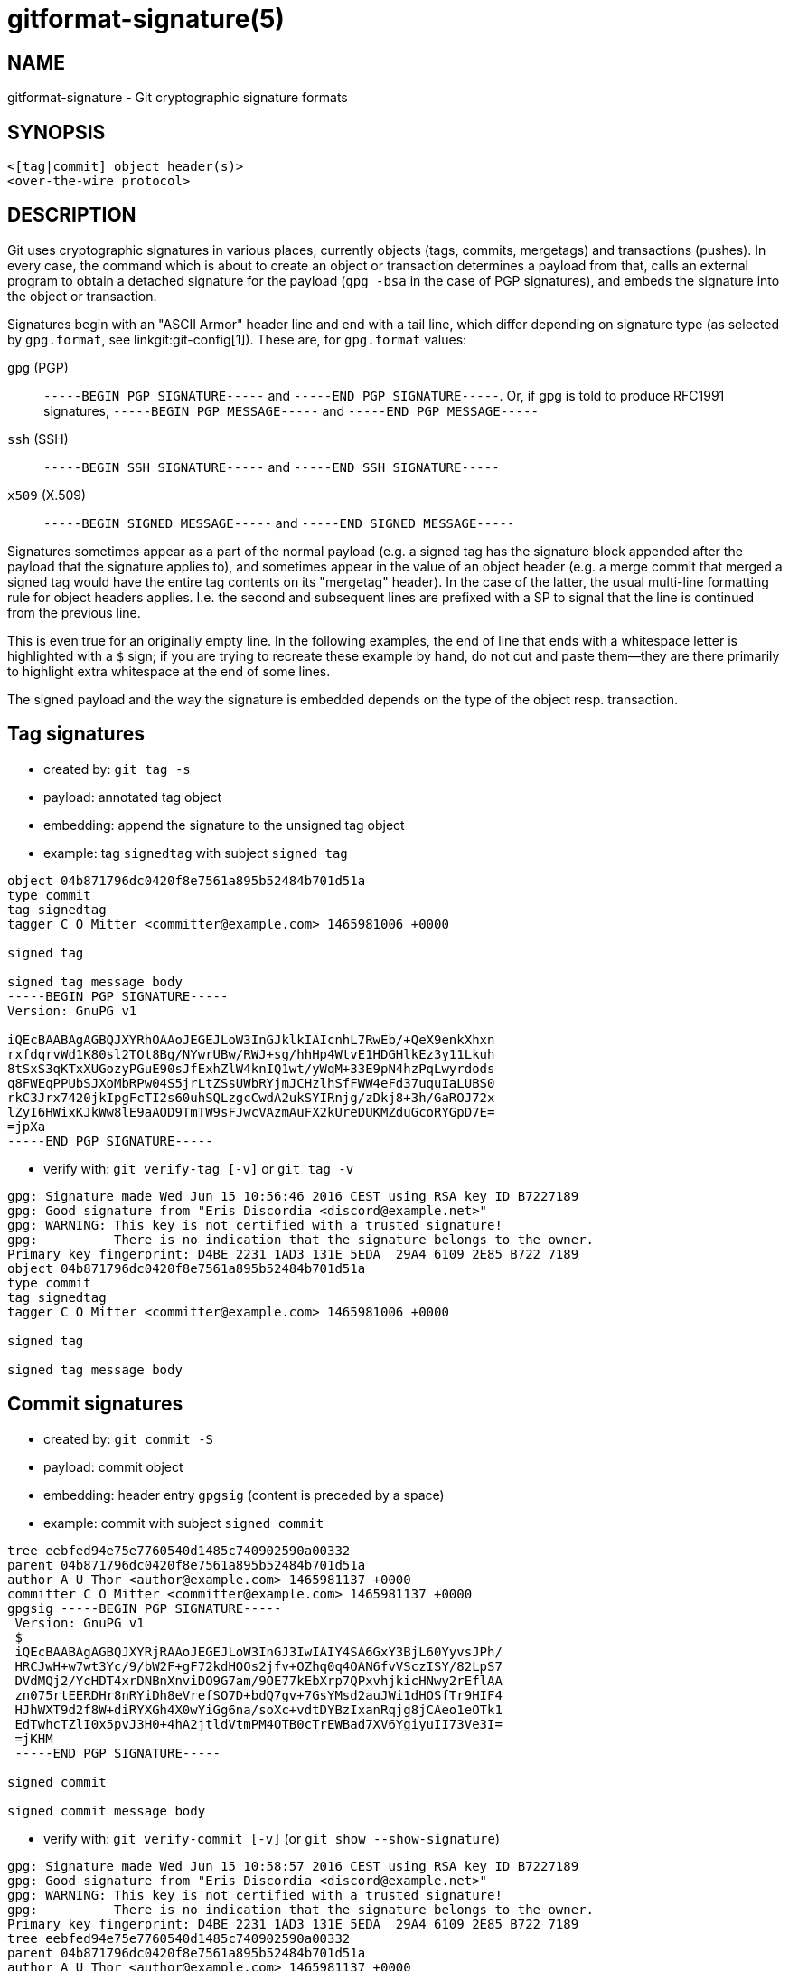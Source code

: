 gitformat-signature(5)
======================

NAME
----
gitformat-signature - Git cryptographic signature formats

SYNOPSIS
--------
[verse]
<[tag|commit] object header(s)>
<over-the-wire protocol>

DESCRIPTION
-----------

Git uses cryptographic signatures in various places, currently objects (tags,
commits, mergetags) and transactions (pushes). In every case, the command which
is about to create an object or transaction determines a payload from that,
calls an external program to obtain a detached signature for the payload
(`gpg -bsa` in the case of PGP signatures), and embeds the signature into the
object or transaction.

Signatures begin with an "ASCII Armor" header line and end with a tail line,
which differ depending on signature type (as selected by `gpg.format`, see
linkgit:git-config[1]). These are, for `gpg.format` values:

`gpg` (PGP)::
	`-----BEGIN PGP SIGNATURE-----` and `-----END PGP SIGNATURE-----`.
	Or, if gpg is told to produce RFC1991 signatures,
	`-----BEGIN PGP MESSAGE-----` and `-----END PGP MESSAGE-----`

`ssh` (SSH)::
	`-----BEGIN SSH SIGNATURE-----` and `-----END SSH SIGNATURE-----`

`x509` (X.509)::
	`-----BEGIN SIGNED MESSAGE-----` and `-----END SIGNED MESSAGE-----`

Signatures sometimes appear as a part of the normal payload
(e.g. a signed tag has the signature block appended after the payload
that the signature applies to), and sometimes appear in the value of
an object header (e.g. a merge commit that merged a signed tag would
have the entire tag contents on its "mergetag" header).  In the case
of the latter, the usual multi-line formatting rule for object
headers applies.  I.e. the second and subsequent lines are prefixed
with a SP to signal that the line is continued from the previous
line.

This is even true for an originally empty line.  In the following
examples, the end of line that ends with a whitespace letter is
highlighted with a `$` sign; if you are trying to recreate these
example by hand, do not cut and paste them--they are there
primarily to highlight extra whitespace at the end of some lines.

The signed payload and the way the signature is embedded depends
on the type of the object resp. transaction.

== Tag signatures

- created by: `git tag -s`
- payload: annotated tag object
- embedding: append the signature to the unsigned tag object
- example: tag `signedtag` with subject `signed tag`

----
object 04b871796dc0420f8e7561a895b52484b701d51a
type commit
tag signedtag
tagger C O Mitter <committer@example.com> 1465981006 +0000

signed tag

signed tag message body
-----BEGIN PGP SIGNATURE-----
Version: GnuPG v1

iQEcBAABAgAGBQJXYRhOAAoJEGEJLoW3InGJklkIAIcnhL7RwEb/+QeX9enkXhxn
rxfdqrvWd1K80sl2TOt8Bg/NYwrUBw/RWJ+sg/hhHp4WtvE1HDGHlkEz3y11Lkuh
8tSxS3qKTxXUGozyPGuE90sJfExhZlW4knIQ1wt/yWqM+33E9pN4hzPqLwyrdods
q8FWEqPPUbSJXoMbRPw04S5jrLtZSsUWbRYjmJCHzlhSfFWW4eFd37uquIaLUBS0
rkC3Jrx7420jkIpgFcTI2s60uhSQLzgcCwdA2ukSYIRnjg/zDkj8+3h/GaROJ72x
lZyI6HWixKJkWw8lE9aAOD9TmTW9sFJwcVAzmAuFX2kUreDUKMZduGcoRYGpD7E=
=jpXa
-----END PGP SIGNATURE-----
----

- verify with: `git verify-tag [-v]` or `git tag -v`

----
gpg: Signature made Wed Jun 15 10:56:46 2016 CEST using RSA key ID B7227189
gpg: Good signature from "Eris Discordia <discord@example.net>"
gpg: WARNING: This key is not certified with a trusted signature!
gpg:          There is no indication that the signature belongs to the owner.
Primary key fingerprint: D4BE 2231 1AD3 131E 5EDA  29A4 6109 2E85 B722 7189
object 04b871796dc0420f8e7561a895b52484b701d51a
type commit
tag signedtag
tagger C O Mitter <committer@example.com> 1465981006 +0000

signed tag

signed tag message body
----

== Commit signatures

- created by: `git commit -S`
- payload: commit object
- embedding: header entry `gpgsig`
  (content is preceded by a space)
- example: commit with subject `signed commit`

----
tree eebfed94e75e7760540d1485c740902590a00332
parent 04b871796dc0420f8e7561a895b52484b701d51a
author A U Thor <author@example.com> 1465981137 +0000
committer C O Mitter <committer@example.com> 1465981137 +0000
gpgsig -----BEGIN PGP SIGNATURE-----
 Version: GnuPG v1
 $
 iQEcBAABAgAGBQJXYRjRAAoJEGEJLoW3InGJ3IwIAIY4SA6GxY3BjL60YyvsJPh/
 HRCJwH+w7wt3Yc/9/bW2F+gF72kdHOOs2jfv+OZhq0q4OAN6fvVSczISY/82LpS7
 DVdMQj2/YcHDT4xrDNBnXnviDO9G7am/9OE77kEbXrp7QPxvhjkicHNwy2rEflAA
 zn075rtEERDHr8nRYiDh8eVrefSO7D+bdQ7gv+7GsYMsd2auJWi1dHOSfTr9HIF4
 HJhWXT9d2f8W+diRYXGh4X0wYiGg6na/soXc+vdtDYBzIxanRqjg8jCAeo1eOTk1
 EdTwhcTZlI0x5pvJ3H0+4hA2jtldVtmPM4OTB0cTrEWBad7XV6YgiyuII73Ve3I=
 =jKHM
 -----END PGP SIGNATURE-----

signed commit

signed commit message body
----

- verify with: `git verify-commit [-v]` (or `git show --show-signature`)

----
gpg: Signature made Wed Jun 15 10:58:57 2016 CEST using RSA key ID B7227189
gpg: Good signature from "Eris Discordia <discord@example.net>"
gpg: WARNING: This key is not certified with a trusted signature!
gpg:          There is no indication that the signature belongs to the owner.
Primary key fingerprint: D4BE 2231 1AD3 131E 5EDA  29A4 6109 2E85 B722 7189
tree eebfed94e75e7760540d1485c740902590a00332
parent 04b871796dc0420f8e7561a895b52484b701d51a
author A U Thor <author@example.com> 1465981137 +0000
committer C O Mitter <committer@example.com> 1465981137 +0000

signed commit

signed commit message body
----

== Mergetag signatures

- created by: `git merge` on signed tag
- payload/embedding: the whole signed tag object is embedded into
  the (merge) commit object as header entry `mergetag`
- example: merge of the signed tag `signedtag` as above

----
tree c7b1cff039a93f3600a1d18b82d26688668c7dea
parent c33429be94b5f2d3ee9b0adad223f877f174b05d
parent 04b871796dc0420f8e7561a895b52484b701d51a
author A U Thor <author@example.com> 1465982009 +0000
committer C O Mitter <committer@example.com> 1465982009 +0000
mergetag object 04b871796dc0420f8e7561a895b52484b701d51a
 type commit
 tag signedtag
 tagger C O Mitter <committer@example.com> 1465981006 +0000
 $
 signed tag
 $
 signed tag message body
 -----BEGIN PGP SIGNATURE-----
 Version: GnuPG v1
 $
 iQEcBAABAgAGBQJXYRhOAAoJEGEJLoW3InGJklkIAIcnhL7RwEb/+QeX9enkXhxn
 rxfdqrvWd1K80sl2TOt8Bg/NYwrUBw/RWJ+sg/hhHp4WtvE1HDGHlkEz3y11Lkuh
 8tSxS3qKTxXUGozyPGuE90sJfExhZlW4knIQ1wt/yWqM+33E9pN4hzPqLwyrdods
 q8FWEqPPUbSJXoMbRPw04S5jrLtZSsUWbRYjmJCHzlhSfFWW4eFd37uquIaLUBS0
 rkC3Jrx7420jkIpgFcTI2s60uhSQLzgcCwdA2ukSYIRnjg/zDkj8+3h/GaROJ72x
 lZyI6HWixKJkWw8lE9aAOD9TmTW9sFJwcVAzmAuFX2kUreDUKMZduGcoRYGpD7E=
 =jpXa
 -----END PGP SIGNATURE-----

Merge tag 'signedtag' into downstream

signed tag

signed tag message body

# gpg: Signature made Wed Jun 15 08:56:46 2016 UTC using RSA key ID B7227189
# gpg: Good signature from "Eris Discordia <discord@example.net>"
# gpg: WARNING: This key is not certified with a trusted signature!
# gpg:          There is no indication that the signature belongs to the owner.
# Primary key fingerprint: D4BE 2231 1AD3 131E 5EDA  29A4 6109 2E85 B722 7189
----

- verify with: verification is embedded in merge commit message by default,
  alternatively with `git show --show-signature`:

----
commit 9863f0c76ff78712b6800e199a46aa56afbcbd49
merged tag 'signedtag'
gpg: Signature made Wed Jun 15 10:56:46 2016 CEST using RSA key ID B7227189
gpg: Good signature from "Eris Discordia <discord@example.net>"
gpg: WARNING: This key is not certified with a trusted signature!
gpg:          There is no indication that the signature belongs to the owner.
Primary key fingerprint: D4BE 2231 1AD3 131E 5EDA  29A4 6109 2E85 B722 7189
Merge: c33429b 04b8717
Author: A U Thor <author@example.com>
Date:   Wed Jun 15 09:13:29 2016 +0000

    Merge tag 'signedtag' into downstream

    signed tag

    signed tag message body

    # gpg: Signature made Wed Jun 15 08:56:46 2016 UTC using RSA key ID B7227189
    # gpg: Good signature from "Eris Discordia <discord@example.net>"
    # gpg: WARNING: This key is not certified with a trusted signature!
    # gpg:          There is no indication that the signature belongs to the owner.
    # Primary key fingerprint: D4BE 2231 1AD3 131E 5EDA  29A4 6109 2E85 B722 7189
----

GIT
---
Part of the linkgit:git[1] suite
